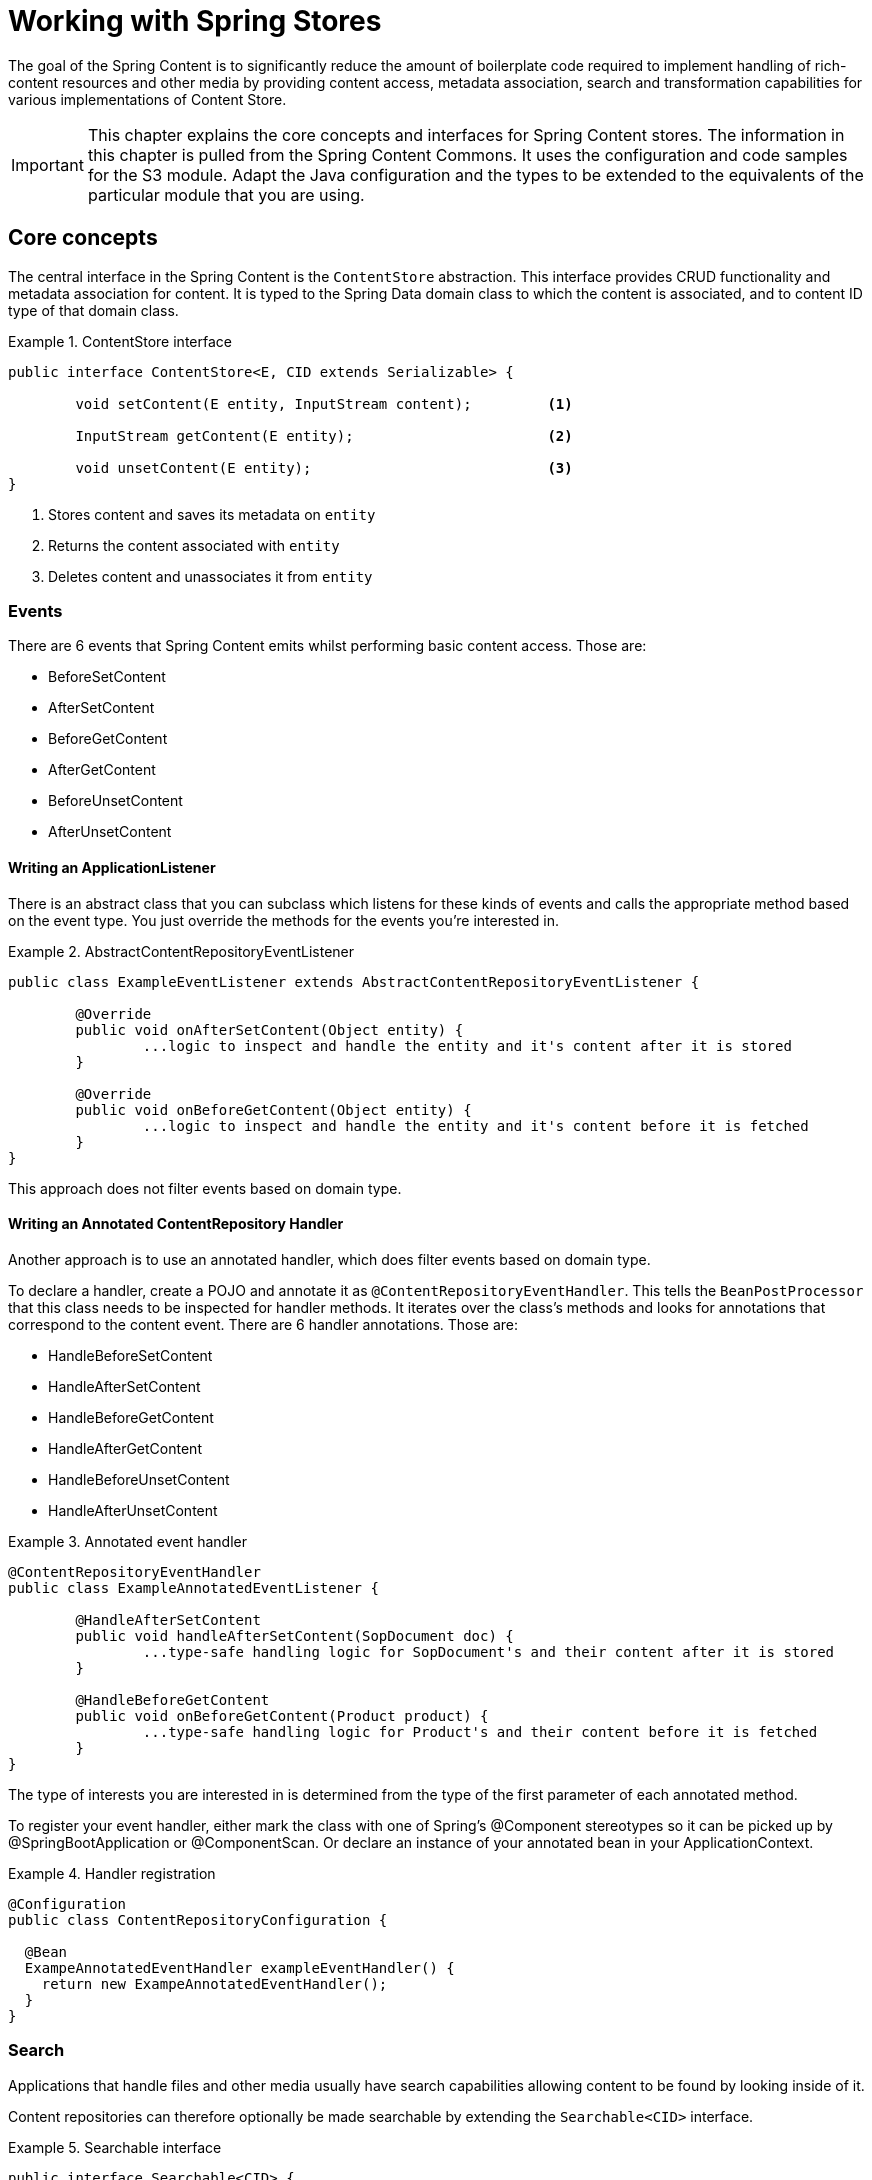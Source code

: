 [[content-repositories]]
= Working with Spring Stores

The goal of the Spring Content is to significantly reduce the amount of boilerplate code required to implement handling of rich-content resources and other media by providing content access, metadata association, search and transformation capabilities for various implementations of Content Store.

[IMPORTANT]
====
This chapter explains the core concepts and interfaces for Spring Content stores. The information in this chapter is pulled from the Spring Content Commons.  It uses the configuration and code samples for the S3 module.  Adapt the Java configuration and the types to be extended to the equivalents of the particular module that you are using.
====

[[content-repositories.core-concepts]]
== Core concepts
The central interface in the Spring Content is the `ContentStore` abstraction.  This interface provides CRUD functionality and metadata association for content.  It is typed to the Spring Data domain class to which the content is associated, and to content ID type of that domain class. 

[[content-repositories.repository]]

.ContentStore interface
====
[source, java]
----
public interface ContentStore<E, CID extends Serializable> {

	void setContent(E entity, InputStream content); 	<1>
	
	InputStream getContent(E entity);			<2>
	
	void unsetContent(E entity);				<3>
}
----
<1> Stores content and saves its metadata on `entity` 
<2> Returns the content associated with `entity`
<3> Deletes content and unassociates it from `entity`  
====

[[content-repositories.events]]
=== Events
There are 6 events that Spring Content emits whilst performing basic content access.  Those are:

* BeforeSetContent

* AfterSetContent

* BeforeGetContent

* AfterGetContent

* BeforeUnsetContent

* AfterUnsetContent

==== Writing an ApplicationListener ====

There is an abstract class that you can subclass which listens for these kinds of events and calls the appropriate method based on the event type. You just override the methods for the events you’re interested in.

.AbstractContentRepositoryEventListener
====
[source, java]
----
public class ExampleEventListener extends AbstractContentRepositoryEventListener {
	
	@Override
	public void onAfterSetContent(Object entity) {
		...logic to inspect and handle the entity and it's content after it is stored
	}
	
	@Override
	public void onBeforeGetContent(Object entity) {
		...logic to inspect and handle the entity and it's content before it is fetched
	}
}
----
====
This approach does not filter events based on domain type.

==== Writing an Annotated ContentRepository Handler ====

Another approach is to use an annotated handler, which does filter events based on domain type.

To declare a handler, create a POJO and annotate it as `@ContentRepositoryEventHandler`. This tells the `BeanPostProcessor` that this class needs to be inspected for handler methods.  It iterates over the class's methods and looks for annotations that correspond to the content event. There are 6 handler annotations.  Those are:

* HandleBeforeSetContent
  
* HandleAfterSetContent

* HandleBeforeGetContent

* HandleAfterGetContent

* HandleBeforeUnsetContent

* HandleAfterUnsetContent

.Annotated event handler
====
[source, java]
----
@ContentRepositoryEventHandler
public class ExampleAnnotatedEventListener {
	
	@HandleAfterSetContent
	public void handleAfterSetContent(SopDocument doc) {
		...type-safe handling logic for SopDocument's and their content after it is stored
	}
	
	@HandleBeforeGetContent
	public void onBeforeGetContent(Product product) {
		...type-safe handling logic for Product's and their content before it is fetched
	}
}
----
====

The type of interests you are interested in is determined from the type of the first parameter of each annotated method.

To register your event handler, either mark the class with one of Spring’s @Component stereotypes so it can be picked up by @SpringBootApplication or @ComponentScan. Or declare an instance of your annotated bean in your ApplicationContext.  

.Handler registration
====
[source, java]
----
@Configuration
public class ContentRepositoryConfiguration {

  @Bean
  ExampeAnnotatedEventHandler exampleEventHandler() {
    return new ExampeAnnotatedEventHandler();
  }
}
----
====

[[content-repositories.search]]
=== Search
Applications that handle files and other media usually have search capabilities allowing content to be found by looking inside of it. 

Content repositories can therefore optionally be made searchable by extending the `Searchable<CID>` interface.

.Searchable interface
====
[source, java]
----
public interface Searchable<CID> {

    Iterable<T> findKeyword(String term);

    Iterable<T> findAllKeywords(String...terms);

    Iterable<T> findAnyKeywords(String...terms);

    Iterable<T> findKeywordsNear(int proximity, String...terms);

    Iterable<T> findKeywordStartsWith(String term);

    Iterable<T> findKeywordStartsWithAndEndsWith(String prefix, String suffix);

    Iterable<T> findAllKeywordsWithWeights(String[] terms, double[] weights);
}
----
====

[[content-repositories.renditions]]
=== Renditions
Applications that handle files and other media usually also have rendition capabilities allowing content to be transformed from one format to another.

Content repositories can therefore optionally also be given rendition capabilities by extending the `Renderable<E>` interface.

.Renderable interface
====
[source, java]
----
public interface Renderable<E> {

	InputStream getRendition(E entity, String mimeType); 
}
----
Returns a `mimeType` rendition of the content associated with `entity`.
====

[[content-repositories.creation]]
== Creating Content Repositories Instances
To use these core concepts:

. Define a Spring Data entity and give it's instances the ability to be associated with content by adding `@ContentId` and `@ContentLength` annotations
+
[source, java]
----
@Entity
public class SopDocument {
	private @Id @GeneratedValue Long id;
	private String title;
	private String[] authors, keywords;

	// Spring Content managed attribute
	private @ContentId UUID contentId;  	
	private @ContentLength Long contentLen;	
}
----

. Define an interface extending Spring Data's `CrudRepository` and type it to the domain and ID classes.
+
[source, java]
----
public interface SopDocumentRepository extends CrudRepository<SopDocument, Long> {
}
----

. Define another interface extending `ContentRepository` and type it to the domain and `@ContentId` class.
+
[source, java]
----
public interface SopDocumentContentRepository extends ContentRepository<SopDocument, UUID> {
}
----

. Optionally, make it extend `Searchable` 
+
[source, java]
----
public interface SopDocumentContentRepository extends ContentRepository<SopDocument, UUID>, Searchable<UUID> {
}
----

. Optionally, make it extend `Renderable`
+
[source, java]
----
public interface SopDocumentContentRepository extends ContentRepository<SopDocument, UUID>, Renderable<SopDocument> {
}
----
. Set up Spring to create proxy instances for these two interfaces using JavaConfig:
+
[source, java]
----
@EnableJpaRepositories
@EnableS3ContentRepositories
class Config {}
----
NOTE: The JPA and S3 namespaces are used in this example.  If you are using the repository and content repository abstraction for other database and Content stores, you need to change this to the appropriate namespace declaration for your store module. 

. Inject the repositories and use them
+
====
[source, java]
----
public class SomeClass {
	@Autowired private SopDocumentRepository repo;
  	@Autowired private SopDocumentContentRepository contentRepo;

	public void doSomething() {
	
		SopDocument doc = new SopDocument();
		doc.setTitle("example");
		contentRepo.setContent(doc, new ByteArrayInputStream("some interesting content".getBytes())); # <1>
		doc.save(); 
		...
		
		InputStream content = repository.getContent(sopDocument);
		...
		
		List<SopDocument> docs = doc.findAllByContentId(contentRepo.findKeyword("interesting"));
		...
		
	}
}
----
<1> Spring Content will update the `@ContentId` and `@ContentLength` fields
====
